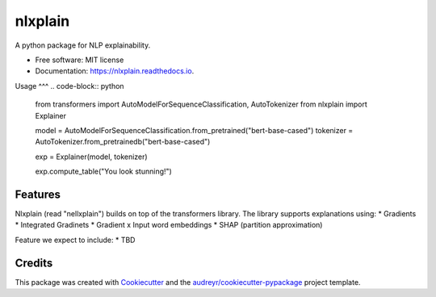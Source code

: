 ========
nlxplain
========


.. image:: https://img.shields.io/pypi/v/nlxplain.svg
        :target: https://pypi.python.org/pypi/nlxplain

.. image:: https://img.shields.io/travis/g8a9/nlxplain.svg
        :target: https://travis-ci.com/g8a9/nlxplain

.. image:: https://readthedocs.org/projects/nlxplain/badge/?version=latest
        :target: https://nlxplain.readthedocs.io/en/latest/?version=latest
        :alt: Documentation Status



A python package for NLP explainability.



* Free software: MIT license
* Documentation: https://nlxplain.readthedocs.io.

Usage
^^^
.. code-block:: python
        from transformers import AutoModelForSequenceClassification, AutoTokenizer
        from nlxplain import Explainer

        model = AutoModelForSequenceClassification.from_pretrained("bert-base-cased")
        tokenizer = AutoTokenizer.from_pretrainedb("bert-base-cased")

        exp = Explainer(model, tokenizer)

        exp.compute_table("You look stunning!")



Features
--------

Nlxplain (read "nellxplain") builds on top of the transformers library. The library supports explanations using:
* Gradients
* Integrated Gradinets
* Gradient x Input word embeddings
* SHAP (partition approximation)

Feature we expect to include:
* TBD

Credits
-------

This package was created with Cookiecutter_ and the `audreyr/cookiecutter-pypackage`_ project template.

.. _Cookiecutter: https://github.com/audreyr/cookiecutter
.. _`audreyr/cookiecutter-pypackage`: https://github.com/audreyr/cookiecutter-pypackage
